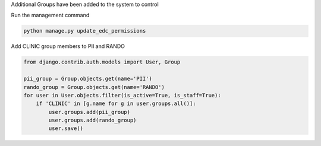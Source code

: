 
Additional Groups have been added to the system to control

Run the management command

.. code-block:: python

	python manage.py update_edc_permissions


Add CLINIC group members to PII and RANDO

.. code-block:: python

    from django.contrib.auth.models import User, Group

    pii_group = Group.objects.get(name='PII')
    rando_group = Group.objects.get(name='RANDO')
    for user in User.objects.filter(is_active=True, is_staff=True):
        if 'CLINIC' in [g.name for g in user.groups.all()]:
            user.groups.add(pii_group)
            user.groups.add(rando_group)
            user.save()

